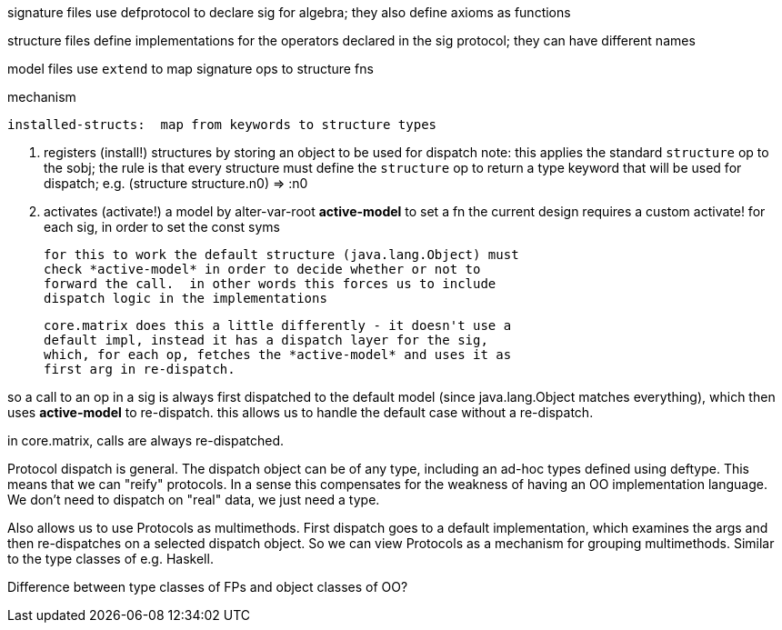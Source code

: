 
signature files use defprotocol to declare sig for algebra; they also define axioms as functions

structure files define implementations for the operators declared in the sig protocol; they can have different names

model files use `extend` to map signature ops to structure fns

mechanism

    installed-structs:  map from keywords to structure types

    a.  registers (install!) structures by storing an object to be used for dispatch
    	note: this applies the standard `structure` op to the sobj; the rule
	is that every structure must define the `structure` op to return a type keyword
	that will be used for dispatch; e.g. (structure structure.n0) => :n0

    b.  activates (activate!) a model by alter-var-root *active-model* to set a fn
    	the current design requires a custom activate! for each sig, in order
	to set the const syms

	for this to work the default structure (java.lang.Object) must
	check *active-model* in order to decide whether or not to
	forward the call.  in other words this forces us to include
	dispatch logic in the implementations

	core.matrix does this a little differently - it doesn't use a
	default impl, instead it has a dispatch layer for the sig,
	which, for each op, fetches the *active-model* and uses it as
	first arg in re-dispatch.

so a call to an op in a sig is always first dispatched to the default
model (since java.lang.Object matches everything), which then uses
*active-model* to re-dispatch.  this allows us to handle the default
case without a re-dispatch.

in core.matrix, calls are always re-dispatched.


Protocol dispatch is general.  The dispatch object can be of any type,
including an ad-hoc types defined using deftype.  This means that we
can "reify" protocols.  In a sense this compensates for the weakness
of having an OO implementation language.  We don't need to dispatch on
"real" data, we just need a type.

Also allows us to use Protocols as multimethods.  First dispatch goes
to a default implementation, which examines the args and then
re-dispatches on a selected dispatch object.  So we can view Protocols
as a mechanism for grouping multimethods.  Similar to the type classes of e.g. Haskell.

Difference between type classes of FPs and object classes of OO?